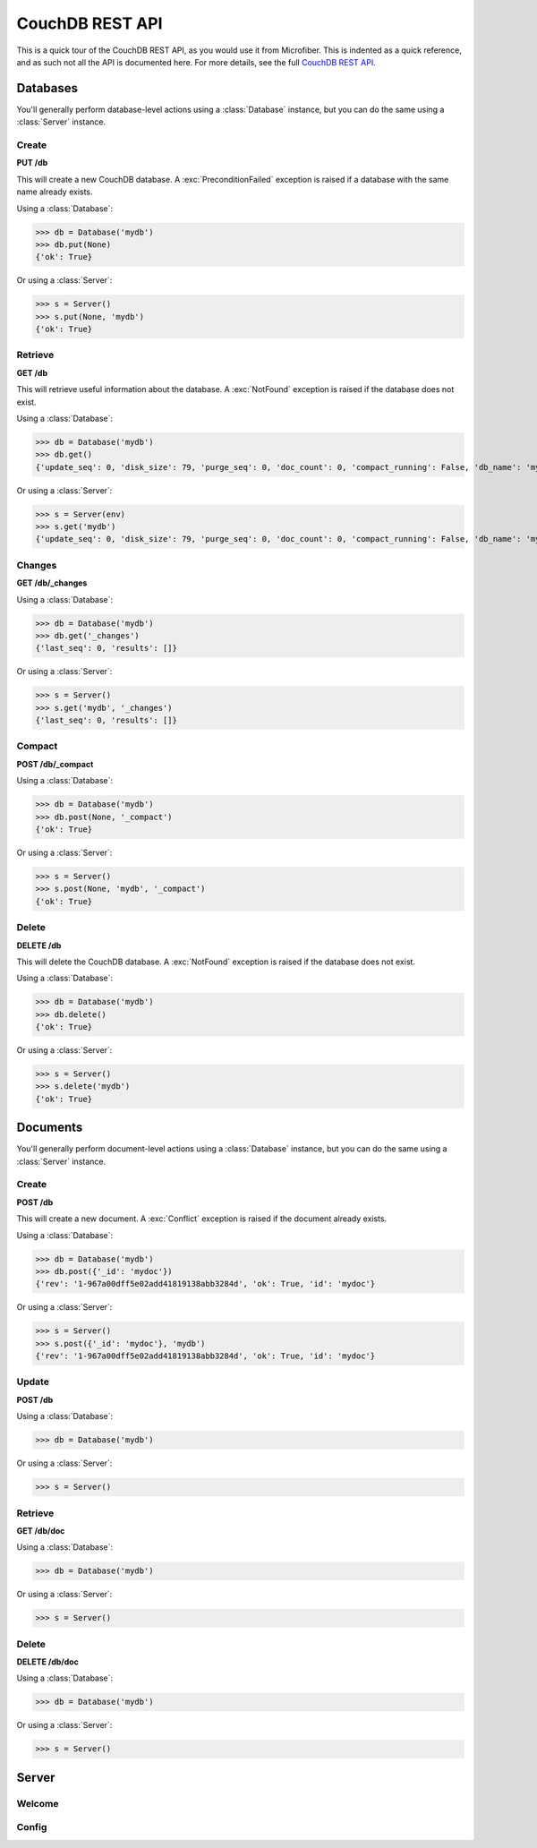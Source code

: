 ================
CouchDB REST API
================

This is a quick tour of the CouchDB REST API, as you would use it from
Microfiber.  This is indented as a quick reference, and as such not all the API
is documented here.  For more details, see the full `CouchDB REST API`_.

.. _`CouchDB REST API`: http://www.couchbase.org/sites/default/files/uploads/all/documentation/couchbase-api.html


Databases
=========

You'll generally perform database-level actions using a :class:`Database`
instance, but you can do the same using a :class:`Server` instance.


Create
------

**PUT /db**

This will create a new CouchDB database.  A :exc:`PreconditionFailed` exception
is raised if a database with the same name already exists.

Using a :class:`Database`:

>>> db = Database('mydb')
>>> db.put(None)
{'ok': True}


Or using a :class:`Server`:

>>> s = Server()
>>> s.put(None, 'mydb')
{'ok': True}


Retrieve
--------

**GET /db**

This will retrieve useful information about the database.  A :exc:`NotFound`
exception is raised if the database does not exist.

Using a :class:`Database`:

>>> db = Database('mydb')
>>> db.get()
{'update_seq': 0, 'disk_size': 79, 'purge_seq': 0, 'doc_count': 0, 'compact_running': False, 'db_name': 'mydb', 'doc_del_count': 0, 'instance_start_time': '1314934043214745', 'committed_update_seq': 0, 'disk_format_version': 5}


Or using a :class:`Server`:

>>> s = Server(env)
>>> s.get('mydb')
{'update_seq': 0, 'disk_size': 79, 'purge_seq': 0, 'doc_count': 0, 'compact_running': False, 'db_name': 'mydb', 'doc_del_count': 0, 'instance_start_time': '1314934043214745', 'committed_update_seq': 0, 'disk_format_version': 5}


Changes
-------

**GET /db/_changes**

Using a :class:`Database`:

>>> db = Database('mydb')
>>> db.get('_changes')
{'last_seq': 0, 'results': []}


Or using a :class:`Server`:

>>> s = Server()
>>> s.get('mydb', '_changes')
{'last_seq': 0, 'results': []}


Compact
-------

**POST /db/_compact**

Using a :class:`Database`:

>>> db = Database('mydb')
>>> db.post(None, '_compact')
{'ok': True}


Or using a :class:`Server`:

>>> s = Server()
>>> s.post(None, 'mydb', '_compact')
{'ok': True}


Delete
------

**DELETE /db**

This will delete the CouchDB database.  A :exc:`NotFound` exception is raised if
the database does not exist.

Using a :class:`Database`:

>>> db = Database('mydb')
>>> db.delete()
{'ok': True}


Or using a :class:`Server`:

>>> s = Server()
>>> s.delete('mydb')
{'ok': True}



Documents
=========

You'll generally perform document-level actions using a :class:`Database`
instance, but you can do the same using a :class:`Server` instance.


Create
------

**POST /db**

This will create a new document.  A :exc:`Conflict` exception is raised if the
document already exists.

Using a :class:`Database`:

>>> db = Database('mydb')
>>> db.post({'_id': 'mydoc'})
{'rev': '1-967a00dff5e02add41819138abb3284d', 'ok': True, 'id': 'mydoc'}


Or using a :class:`Server`:

>>> s = Server()
>>> s.post({'_id': 'mydoc'}, 'mydb')
{'rev': '1-967a00dff5e02add41819138abb3284d', 'ok': True, 'id': 'mydoc'}



Update
------

**POST /db**

Using a :class:`Database`:

>>> db = Database('mydb')


Or using a :class:`Server`:

>>> s = Server()



Retrieve
--------

**GET /db/doc**

Using a :class:`Database`:

>>> db = Database('mydb')


Or using a :class:`Server`:

>>> s = Server()


Delete
------

**DELETE /db/doc**

Using a :class:`Database`:

>>> db = Database('mydb')


Or using a :class:`Server`:

>>> s = Server()




Server
======


Welcome
-------


Config
------








